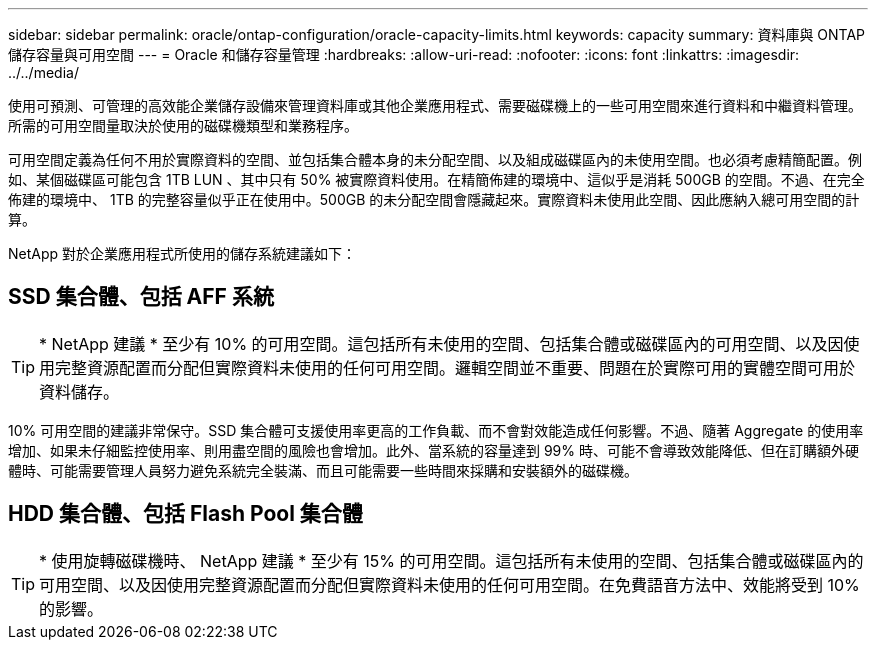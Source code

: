 ---
sidebar: sidebar 
permalink: oracle/ontap-configuration/oracle-capacity-limits.html 
keywords: capacity 
summary: 資料庫與 ONTAP 儲存容量與可用空間 
---
= Oracle 和儲存容量管理
:hardbreaks:
:allow-uri-read: 
:nofooter: 
:icons: font
:linkattrs: 
:imagesdir: ../../media/


[role="lead"]
使用可預測、可管理的高效能企業儲存設備來管理資料庫或其他企業應用程式、需要磁碟機上的一些可用空間來進行資料和中繼資料管理。所需的可用空間量取決於使用的磁碟機類型和業務程序。

可用空間定義為任何不用於實際資料的空間、並包括集合體本身的未分配空間、以及組成磁碟區內的未使用空間。也必須考慮精簡配置。例如、某個磁碟區可能包含 1TB LUN 、其中只有 50% 被實際資料使用。在精簡佈建的環境中、這似乎是消耗 500GB 的空間。不過、在完全佈建的環境中、 1TB 的完整容量似乎正在使用中。500GB 的未分配空間會隱藏起來。實際資料未使用此空間、因此應納入總可用空間的計算。

NetApp 對於企業應用程式所使用的儲存系統建議如下：



== SSD 集合體、包括 AFF 系統


TIP: * NetApp 建議 * 至少有 10% 的可用空間。這包括所有未使用的空間、包括集合體或磁碟區內的可用空間、以及因使用完整資源配置而分配但實際資料未使用的任何可用空間。邏輯空間並不重要、問題在於實際可用的實體空間可用於資料儲存。

10% 可用空間的建議非常保守。SSD 集合體可支援使用率更高的工作負載、而不會對效能造成任何影響。不過、隨著 Aggregate 的使用率增加、如果未仔細監控使用率、則用盡空間的風險也會增加。此外、當系統的容量達到 99% 時、可能不會導致效能降低、但在訂購額外硬體時、可能需要管理人員努力避免系統完全裝滿、而且可能需要一些時間來採購和安裝額外的磁碟機。



== HDD 集合體、包括 Flash Pool 集合體


TIP: * 使用旋轉磁碟機時、 NetApp 建議 * 至少有 15% 的可用空間。這包括所有未使用的空間、包括集合體或磁碟區內的可用空間、以及因使用完整資源配置而分配但實際資料未使用的任何可用空間。在免費語音方法中、效能將受到 10% 的影響。
